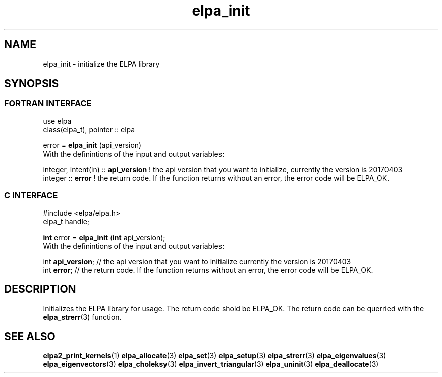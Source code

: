 .TH "elpa_init" 3 "Sat Jun 3 2017" "ELPA" \" -*- nroff -*-
.ad l
.nh
.SH NAME
elpa_init \- initialize the ELPA library
.br

.SH SYNOPSIS
.br
.SS FORTRAN INTERFACE
use elpa
.br
class(elpa_t), pointer :: elpa
.br

.RI  "error = \fBelpa_init\fP (api_version)"
.br
.RI " "
.br
.RI "With the definintions of the input and output variables:"

.br
.RI "integer, intent(in) :: \fBapi_version\fP  ! the api version that you want to initialize, currently the version is 20170403"
.br
.RI "integer             :: \fBerror\fP        ! the return code. If the function returns without an error, the error code will be ELPA_OK."
.br

.br
.SS C INTERFACE
#include <elpa/elpa.h>
.br
elpa_t handle;

.br
.RI "\fBint\fP error = \fBelpa_init\fP (\fBint\fP api_version);"
.br
.RI " "
.br
.RI "With the definintions of the input and output variables:"

.br
.br
.RI "int \fBapi_version\fP;  // the api version that you want to initialize currently the version is 20170403"
.br
.RI "int \fBerror\fP;        // the return code. If the function returns without an error, the error code will be ELPA_OK."

.SH DESCRIPTION
Initializes the ELPA library for usage. The return code shold be ELPA_OK. The return code can be querried
with the \fBelpa_strerr\fP(3) function.
.br
.SH "SEE ALSO"
.br
\fBelpa2_print_kernels\fP(1) \fBelpa_allocate\fP(3) \fPelpa_set\fP(3) \fPelpa_setup\fP(3) \fBelpa_strerr\fP(3) \fBelpa_eigenvalues\fP(3) \fBelpa_eigenvectors\fP(3) \fBelpa_choleksy\fP(3) \fBelpa_invert_triangular\fP(3) \fPelpa_uninit\fP(3) \fBelpa_deallocate\fP(3)
